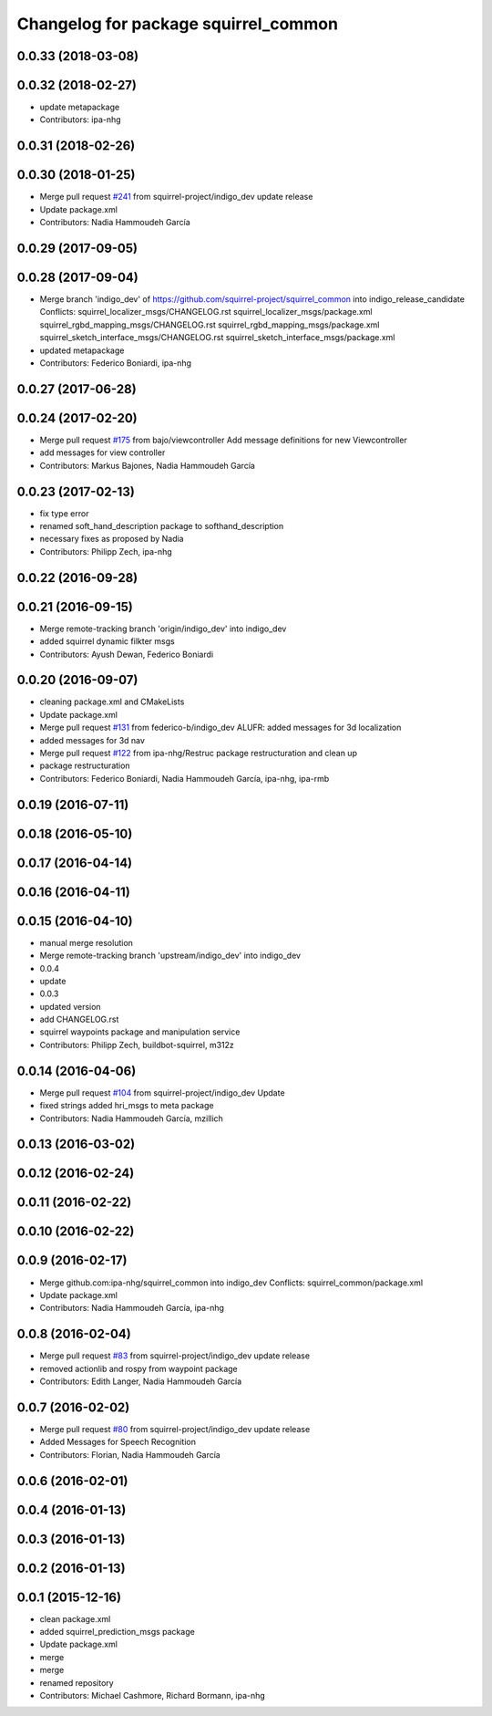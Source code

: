 ^^^^^^^^^^^^^^^^^^^^^^^^^^^^^^^^^^^^^
Changelog for package squirrel_common
^^^^^^^^^^^^^^^^^^^^^^^^^^^^^^^^^^^^^

0.0.33 (2018-03-08)
-------------------

0.0.32 (2018-02-27)
-------------------
* update metapackage
* Contributors: ipa-nhg

0.0.31 (2018-02-26)
-------------------

0.0.30 (2018-01-25)
-------------------
* Merge pull request `#241 <https://github.com/squirrel-project/squirrel_common/issues/241>`_ from squirrel-project/indigo_dev
  update release
* Update package.xml
* Contributors: Nadia Hammoudeh García

0.0.29 (2017-09-05)
-------------------

0.0.28 (2017-09-04)
-------------------
* Merge branch 'indigo_dev' of https://github.com/squirrel-project/squirrel_common into indigo_release_candidate
  Conflicts:
  squirrel_localizer_msgs/CHANGELOG.rst
  squirrel_localizer_msgs/package.xml
  squirrel_rgbd_mapping_msgs/CHANGELOG.rst
  squirrel_rgbd_mapping_msgs/package.xml
  squirrel_sketch_interface_msgs/CHANGELOG.rst
  squirrel_sketch_interface_msgs/package.xml
* updated metapackage
* Contributors: Federico Boniardi, ipa-nhg

0.0.27 (2017-06-28)
-------------------

0.0.24 (2017-02-20)
-------------------
* Merge pull request `#175 <https://github.com/squirrel-project/squirrel_common/issues/175>`_ from bajo/viewcontroller
  Add message definitions for new Viewcontroller
* add messages for view controller
* Contributors: Markus Bajones, Nadia Hammoudeh García

0.0.23 (2017-02-13)
-------------------
* fix type error
* renamed soft_hand_description package to softhand_description
* necessary fixes as proposed by Nadia
* Contributors: Philipp Zech, ipa-nhg

0.0.22 (2016-09-28)
-------------------

0.0.21 (2016-09-15)
-------------------
* Merge remote-tracking branch 'origin/indigo_dev' into indigo_dev
* added squirrel dynamic filkter msgs
* Contributors: Ayush Dewan, Federico Boniardi

0.0.20 (2016-09-07)
-------------------
* cleaning package.xml and CMakeLists
* Update package.xml
* Merge pull request `#131 <https://github.com/squirrel-project/squirrel_common/issues/131>`_ from federico-b/indigo_dev
  ALUFR: added messages for 3d localization
* added messages for 3d nav
* Merge pull request `#122 <https://github.com/squirrel-project/squirrel_common/issues/122>`_ from ipa-nhg/Restruc
  package restructuration and clean up
* package restructuration
* Contributors: Federico Boniardi, Nadia Hammoudeh García, ipa-nhg, ipa-rmb

0.0.19 (2016-07-11)
-------------------

0.0.18 (2016-05-10)
-------------------

0.0.17 (2016-04-14)
-------------------

0.0.16 (2016-04-11)
-------------------

0.0.15 (2016-04-10)
-------------------
* manual merge resolution
* Merge remote-tracking branch 'upstream/indigo_dev' into indigo_dev
* 0.0.4
* update
* 0.0.3
* updated version
* add CHANGELOG.rst
* squirrel waypoints package and manipulation service
* Contributors: Philipp Zech, buildbot-squirrel, m312z

0.0.14 (2016-04-06)
-------------------
* Merge pull request `#104 <https://github.com/squirrel-project/squirrel_common/issues/104>`_ from squirrel-project/indigo_dev
  Update
* fixed strings
  added hri_msgs to meta package
* Contributors: Nadia Hammoudeh García, mzillich

0.0.13 (2016-03-02)
-------------------

0.0.12 (2016-02-24)
-------------------

0.0.11 (2016-02-22)
-------------------

0.0.10 (2016-02-22)
-------------------

0.0.9 (2016-02-17)
------------------
* Merge github.com:ipa-nhg/squirrel_common into indigo_dev
  Conflicts:
  squirrel_common/package.xml
* Update package.xml
* Contributors: Nadia Hammoudeh García, ipa-nhg

0.0.8 (2016-02-04)
------------------
* Merge pull request `#83 <https://github.com/squirrel-project/squirrel_common/issues/83>`_ from squirrel-project/indigo_dev
  update release
* removed actionlib and rospy from waypoint package
* Contributors: Edith Langer, Nadia Hammoudeh García

0.0.7 (2016-02-02)
------------------
* Merge pull request `#80 <https://github.com/squirrel-project/squirrel_common/issues/80>`_ from squirrel-project/indigo_dev
  update release
* Added Messages for Speech Recognition
* Contributors: Florian, Nadia Hammoudeh García

0.0.6 (2016-02-01)
------------------

0.0.4 (2016-01-13)
------------------

0.0.3 (2016-01-13)
------------------

0.0.2 (2016-01-13)
------------------

0.0.1 (2015-12-16)
------------------
* clean package.xml
* added squirrel_prediction_msgs package
* Update package.xml
* merge
* merge
* renamed repository
* Contributors: Michael Cashmore, Richard Bormann, ipa-nhg
